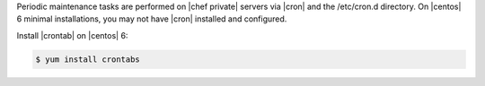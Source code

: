 .. The contents of this file may be included in multiple topics.
.. This file should not be changed in a way that hinders its ability to appear in multiple documentation sets.

Periodic maintenance tasks are performed on |chef private| servers via |cron| and the /etc/cron.d directory. On |centos| 6 minimal installations, you may not have |cron| installed and configured.

Install |crontab| on |centos| 6:

.. code-block:: bash

   $ yum install crontabs
